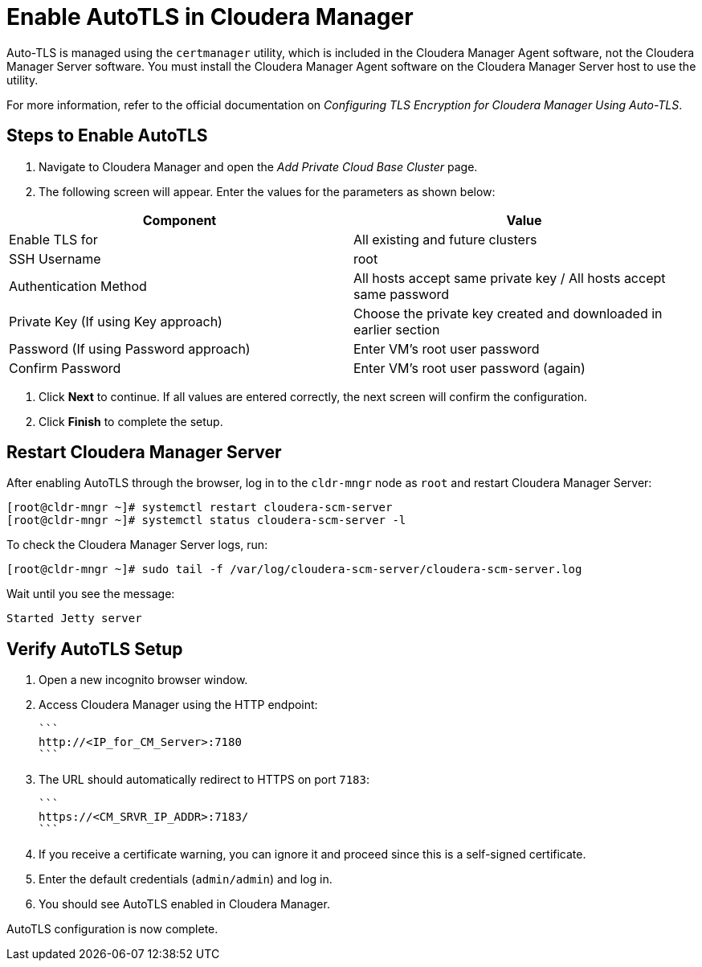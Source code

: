 = Enable AutoTLS in Cloudera Manager

Auto-TLS is managed using the `certmanager` utility, which is included in the Cloudera Manager Agent software, not the Cloudera Manager Server software. You must install the Cloudera Manager Agent software on the Cloudera Manager Server host to use the utility.

For more information, refer to the official documentation on _Configuring TLS Encryption for Cloudera Manager Using Auto-TLS_.

== Steps to Enable AutoTLS

1. Navigate to Cloudera Manager and open the _Add Private Cloud Base Cluster_ page.
2. The following screen will appear. Enter the values for the parameters as shown below:

[options="header"]
|===
| Component | Value
| Enable TLS for | All existing and future clusters
| SSH Username | root
| Authentication Method | All hosts accept same private key / All hosts accept same password
| Private Key (If using Key approach) | Choose the private key created and downloaded in earlier section
| Password (If using Password approach) | Enter VM’s root user password
| Confirm Password | Enter VM’s root user password (again)
|===

3. Click *Next* to continue. If all values are entered correctly, the next screen will confirm the configuration.
4. Click *Finish* to complete the setup.

== Restart Cloudera Manager Server

After enabling AutoTLS through the browser, log in to the `cldr-mngr` node as `root` and restart Cloudera Manager Server:

[source,shell]
----
[root@cldr-mngr ~]# systemctl restart cloudera-scm-server
[root@cldr-mngr ~]# systemctl status cloudera-scm-server -l
----

To check the Cloudera Manager Server logs, run:

[source,shell]
----
[root@cldr-mngr ~]# sudo tail -f /var/log/cloudera-scm-server/cloudera-scm-server.log
----

Wait until you see the message:

```
Started Jetty server
```

== Verify AutoTLS Setup

1. Open a new incognito browser window.
2. Access Cloudera Manager using the HTTP endpoint:

   ```
   http://<IP_for_CM_Server>:7180
   ```

3. The URL should automatically redirect to HTTPS on port `7183`:

   ```
   https://<CM_SRVR_IP_ADDR>:7183/
   ```

4. If you receive a certificate warning, you can ignore it and proceed since this is a self-signed certificate.
5. Enter the default credentials (`admin/admin`) and log in.
6. You should see AutoTLS enabled in Cloudera Manager.

AutoTLS configuration is now complete.

